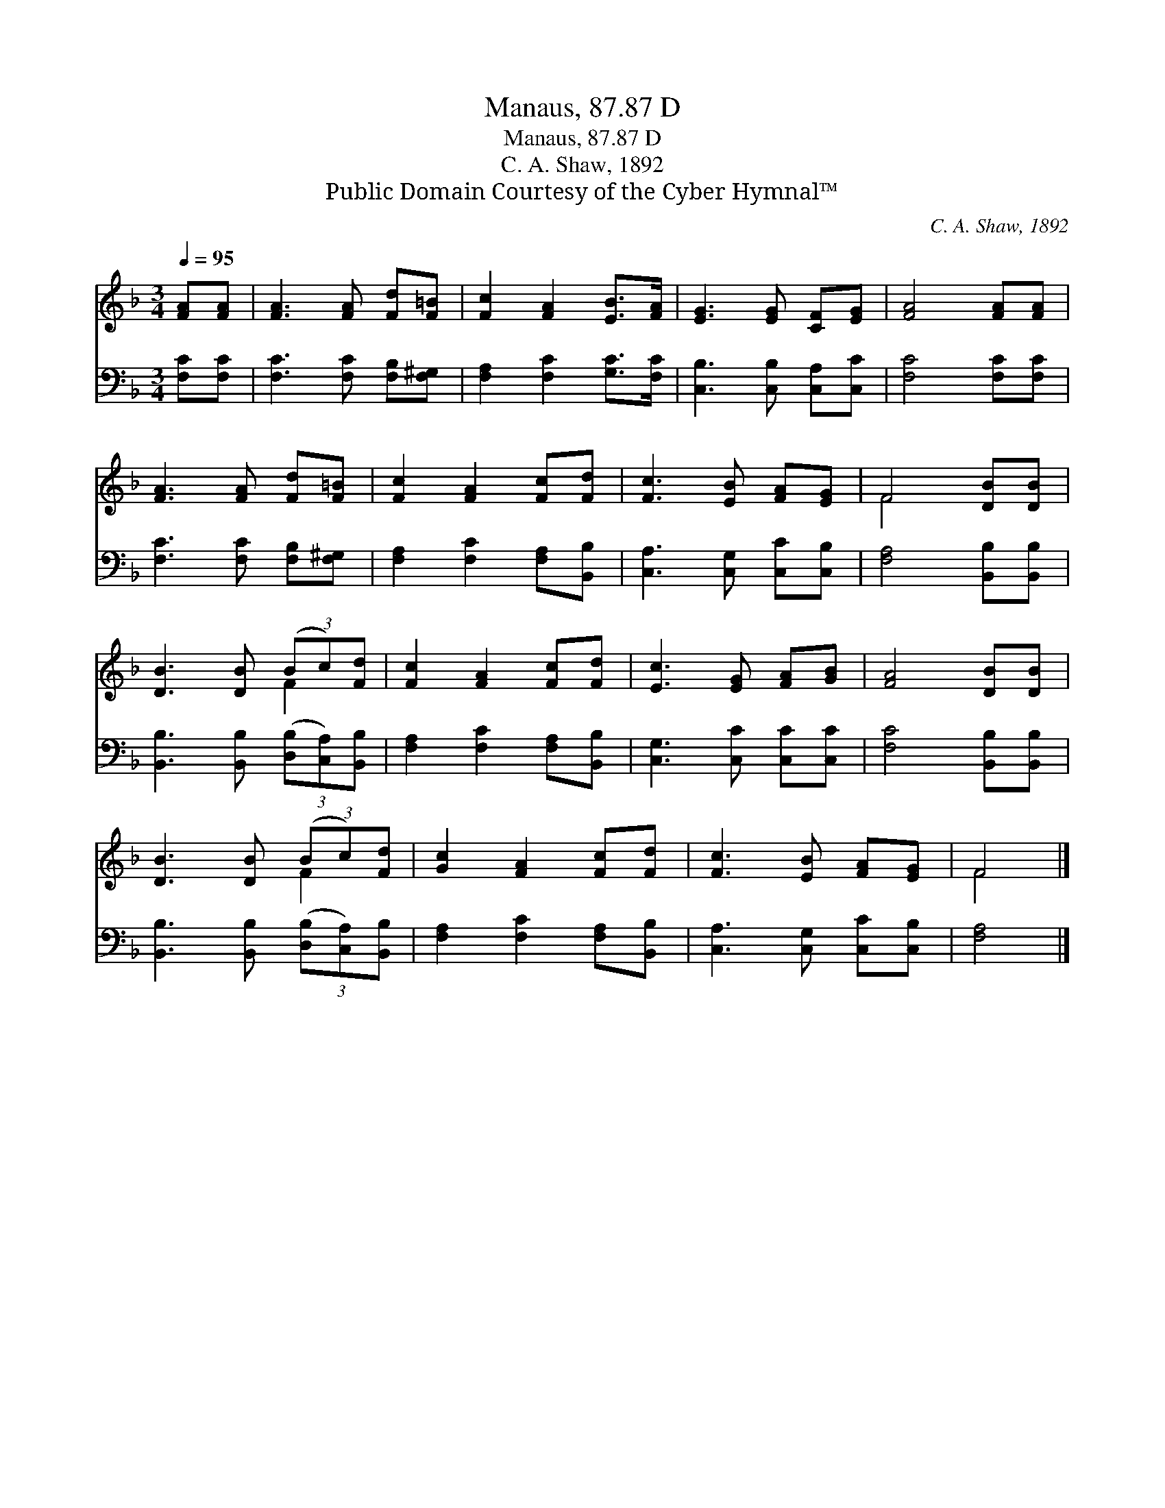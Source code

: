 X:1
T:Manaus, 87.87 D
T:Manaus, 87.87 D
T:C. A. Shaw, 1892
T:Public Domain Courtesy of the Cyber Hymnal™
C:C. A. Shaw, 1892
Z:Public Domain
Z:Courtesy of the Cyber Hymnal™
%%score ( 1 2 ) 3
L:1/8
Q:1/4=95
M:3/4
K:F
V:1 treble 
V:2 treble 
V:3 bass 
V:1
 [FA][FA] | [FA]3 [FA] [Fd][F=B] | [Fc]2 [FA]2 [EB]>[FA] | [EG]3 [EG] [CF][EG] | [FA]4 [FA][FA] | %5
 [FA]3 [FA] [Fd][F=B] | [Fc]2 [FA]2 [Fc][Fd] | [Fc]3 [EB] [FA][EG] | F4 [DB][DB] | %9
 [DB]3 [DB] (3(Bc)[Fd] | [Fc]2 [FA]2 [Fc][Fd] | [Ec]3 [EG] [FA][GB] | [FA]4 [DB][DB] | %13
 [DB]3 [DB] (3(Bc)[Fd] | [Gc]2 [FA]2 [Fc][Fd] | [Fc]3 [EB] [FA][EG] | F4 |] %17
V:2
 x2 | x6 | x6 | x6 | x6 | x6 | x6 | x6 | F4 x2 | x4 F2 | x6 | x6 | x6 | x4 F2 | x6 | x6 | F4 |] %17
V:3
 [F,C][F,C] | [F,C]3 [F,C] [F,B,][F,^G,] | [F,A,]2 [F,C]2 [G,C]>[F,C] | %3
 [C,B,]3 [C,B,] [C,A,][C,C] | [F,C]4 [F,C][F,C] | [F,C]3 [F,C] [F,B,][F,^G,] | %6
 [F,A,]2 [F,C]2 [F,A,][B,,B,] | [C,A,]3 [C,G,] [C,C][C,B,] | [F,A,]4 [B,,B,][B,,B,] | %9
 [B,,B,]3 [B,,B,] (3([D,B,][C,A,])[B,,B,] | [F,A,]2 [F,C]2 [F,A,][B,,B,] | %11
 [C,G,]3 [C,C] [C,C][C,C] | [F,C]4 [B,,B,][B,,B,] | [B,,B,]3 [B,,B,] (3([D,B,][C,A,])[B,,B,] | %14
 [F,A,]2 [F,C]2 [F,A,][B,,B,] | [C,A,]3 [C,G,] [C,C][C,B,] | [F,A,]4 |] %17

